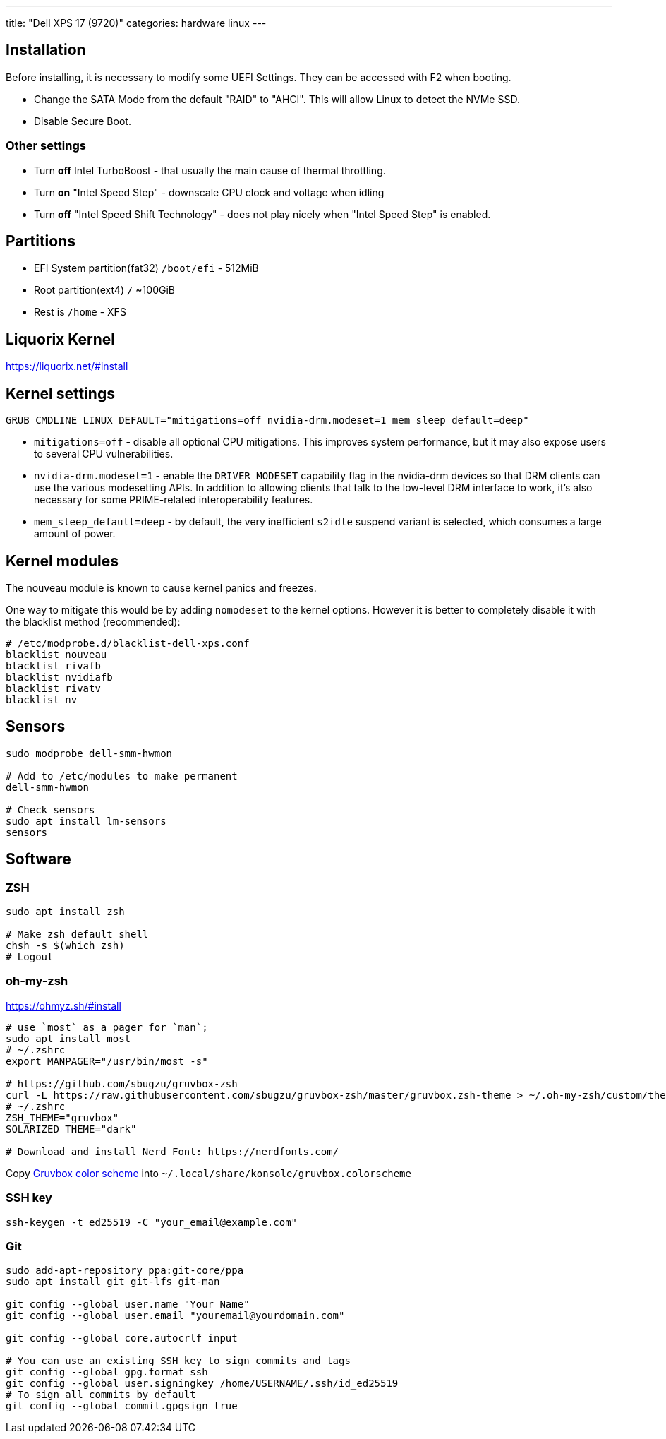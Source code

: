 ---
title: "Dell XPS 17 (9720)"
categories: hardware linux
---

== Installation

Before installing, it is necessary to modify some UEFI Settings.
They can be accessed with F2 when booting.

* Change the SATA Mode from the default "RAID" to "AHCI".
This will allow Linux to detect the NVMe SSD.
* Disable Secure Boot.

=== Other settings

* Turn *off* Intel TurboBoost - that usually the main cause of thermal throttling.
* Turn *on* "Intel Speed Step" - downscale CPU clock and voltage when idling
* Turn *off* "Intel Speed Shift Technology" - does not play nicely when "Intel Speed Step" is enabled.

== Partitions

* EFI System partition(fat32) `/boot/efi` - 512MiB
* Root partition(ext4) `/` ~100GiB
* Rest is `/home` - XFS

== Liquorix Kernel

https://liquorix.net/#install[https://liquorix.net/#install, window="_blank"]

== Kernel settings

```
GRUB_CMDLINE_LINUX_DEFAULT="mitigations=off nvidia-drm.modeset=1 mem_sleep_default=deep"
```

* `mitigations=off` - disable all optional CPU mitigations.  This
improves system performance, but it may also
expose users to several CPU vulnerabilities.
* `nvidia-drm.modeset=1` - enable the `DRIVER_MODESET` capability flag in the nvidia-drm devices so that DRM clients can use the various modesetting APIs. In addition to allowing clients that talk to the low-level DRM interface to work, it’s also necessary for some PRIME-related interoperability features.
* `mem_sleep_default=deep` - by default, the very inefficient `s2idle` suspend variant is selected, which consumes a large amount of power.

== Kernel modules

The nouveau module is known to cause kernel panics and freezes.

One way to mitigate this would be by adding `nomodeset` to the kernel options. However it is better to completely disable it with the blacklist method (recommended):

```
# /etc/modprobe.d/blacklist-dell-xps.conf
blacklist nouveau
blacklist rivafb
blacklist nvidiafb
blacklist rivatv
blacklist nv
```

== Sensors

```bash
sudo modprobe dell-smm-hwmon

# Add to /etc/modules to make permanent
dell-smm-hwmon

# Check sensors
sudo apt install lm-sensors
sensors
```

== Software

=== ZSH

```bash
sudo apt install zsh

# Make zsh default shell
chsh -s $(which zsh)
# Logout
```

=== oh-my-zsh

https://ohmyz.sh/#install[https://ohmyz.sh/#install, window="_blank"]

```bash
# use `most` as a pager for `man`;
sudo apt install most
# ~/.zshrc
export MANPAGER="/usr/bin/most -s"

# https://github.com/sbugzu/gruvbox-zsh
curl -L https://raw.githubusercontent.com/sbugzu/gruvbox-zsh/master/gruvbox.zsh-theme > ~/.oh-my-zsh/custom/themes/gruvbox.zsh-theme
# ~/.zshrc
ZSH_THEME="gruvbox"
SOLARIZED_THEME="dark"

# Download and install Nerd Font: https://nerdfonts.com/
```

Copy link:/assets/2023/02/28/gruvbox.colorscheme[Gruvbox color scheme, window="_blank"] into `~/.local/share/konsole/gruvbox.colorscheme`

=== SSH key

```bash
ssh-keygen -t ed25519 -C "your_email@example.com"
```

=== Git

```bash
sudo add-apt-repository ppa:git-core/ppa
sudo apt install git git-lfs git-man

git config --global user.name "Your Name"
git config --global user.email "youremail@yourdomain.com"

git config --global core.autocrlf input

# You can use an existing SSH key to sign commits and tags
git config --global gpg.format ssh
git config --global user.signingkey /home/USERNAME/.ssh/id_ed25519
# To sign all commits by default
git config --global commit.gpgsign true
```
